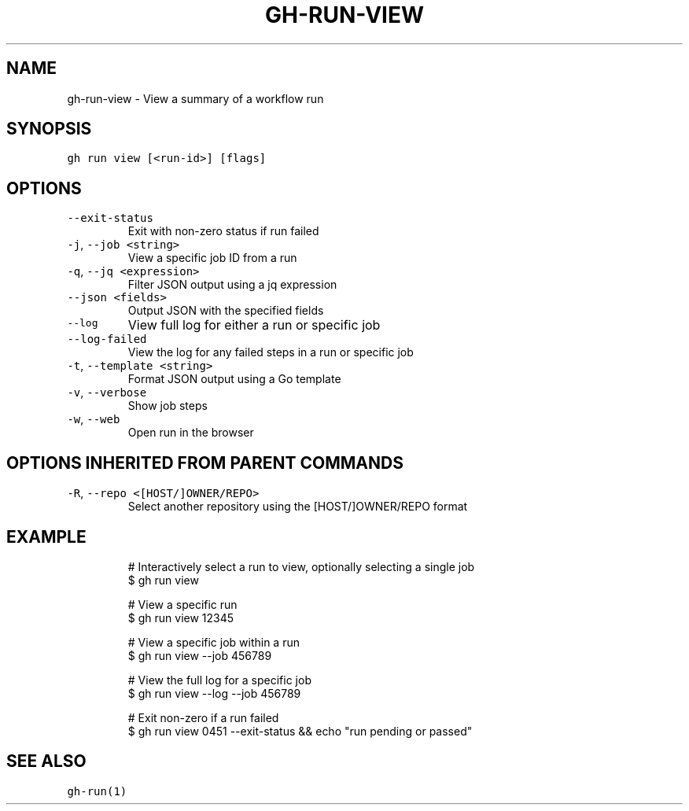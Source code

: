 .nh
.TH "GH-RUN-VIEW" "1" "Jul 2022" "" "GitHub CLI manual"

.SH NAME
.PP
gh-run-view - View a summary of a workflow run


.SH SYNOPSIS
.PP
\fB\fCgh run view [<run-id>] [flags]\fR


.SH OPTIONS
.TP
\fB\fC--exit-status\fR
Exit with non-zero status if run failed

.TP
\fB\fC-j\fR, \fB\fC--job\fR \fB\fC<string>\fR
View a specific job ID from a run

.TP
\fB\fC-q\fR, \fB\fC--jq\fR \fB\fC<expression>\fR
Filter JSON output using a jq expression

.TP
\fB\fC--json\fR \fB\fC<fields>\fR
Output JSON with the specified fields

.TP
\fB\fC--log\fR
View full log for either a run or specific job

.TP
\fB\fC--log-failed\fR
View the log for any failed steps in a run or specific job

.TP
\fB\fC-t\fR, \fB\fC--template\fR \fB\fC<string>\fR
Format JSON output using a Go template

.TP
\fB\fC-v\fR, \fB\fC--verbose\fR
Show job steps

.TP
\fB\fC-w\fR, \fB\fC--web\fR
Open run in the browser


.SH OPTIONS INHERITED FROM PARENT COMMANDS
.TP
\fB\fC-R\fR, \fB\fC--repo\fR \fB\fC<[HOST/]OWNER/REPO>\fR
Select another repository using the [HOST/]OWNER/REPO format


.SH EXAMPLE
.PP
.RS

.nf
# Interactively select a run to view, optionally selecting a single job
$ gh run view

# View a specific run
$ gh run view 12345

# View a specific job within a run
$ gh run view --job 456789

# View the full log for a specific job
$ gh run view --log --job 456789

# Exit non-zero if a run failed
$ gh run view 0451 --exit-status && echo "run pending or passed"


.fi
.RE


.SH SEE ALSO
.PP
\fB\fCgh-run(1)\fR
